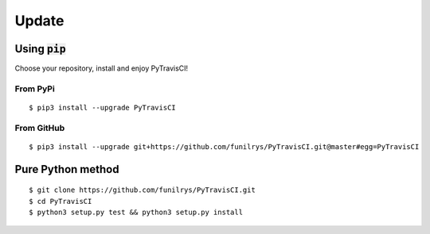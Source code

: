 Update
======

Using :code:`pip`
-----------------

Choose your repository, install and enjoy PyTravisCI!

From PyPi
^^^^^^^^^

::

   $ pip3 install --upgrade PyTravisCI

From GitHub
^^^^^^^^^^^

::

   $ pip3 install --upgrade git+https://github.com/funilrys/PyTravisCI.git@master#egg=PyTravisCI


Pure Python method
------------------

::

   $ git clone https://github.com/funilrys/PyTravisCI.git
   $ cd PyTravisCI
   $ python3 setup.py test && python3 setup.py install
